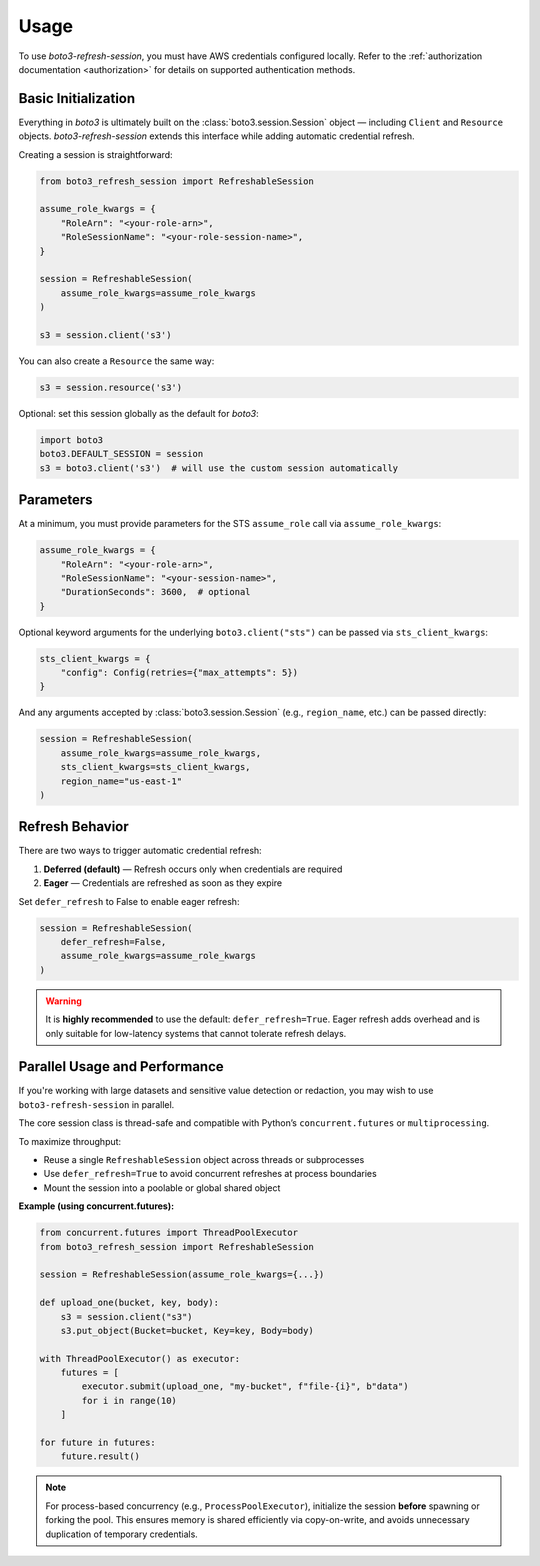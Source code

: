 .. _usage:

Usage
*****

To use `boto3-refresh-session`, you must have AWS credentials configured locally.  
Refer to the :ref:`authorization documentation <authorization>` for details on supported authentication methods.

Basic Initialization
--------------------

Everything in `boto3` is ultimately built on the :class:`boto3.session.Session` object — 
including ``Client`` and ``Resource`` objects.  
`boto3-refresh-session` extends this interface while adding automatic credential refresh.

Creating a session is straightforward:

.. code-block:: python

    from boto3_refresh_session import RefreshableSession

    assume_role_kwargs = {
        "RoleArn": "<your-role-arn>",
        "RoleSessionName": "<your-role-session-name>",
    }

    session = RefreshableSession(
        assume_role_kwargs=assume_role_kwargs
    )

    s3 = session.client('s3')

You can also create a ``Resource`` the same way:

.. code-block:: python

    s3 = session.resource('s3')

Optional: set this session globally as the default for `boto3`:

.. code-block:: python

    import boto3
    boto3.DEFAULT_SESSION = session
    s3 = boto3.client('s3')  # will use the custom session automatically

Parameters
----------

At a minimum, you must provide parameters for the STS ``assume_role`` call via ``assume_role_kwargs``:

.. code-block:: python

    assume_role_kwargs = {
        "RoleArn": "<your-role-arn>",
        "RoleSessionName": "<your-session-name>",
        "DurationSeconds": 3600,  # optional
    }

Optional keyword arguments for the underlying ``boto3.client("sts")`` can be passed via ``sts_client_kwargs``:

.. code-block:: python

    sts_client_kwargs = {
        "config": Config(retries={"max_attempts": 5})
    }

And any arguments accepted by :class:`boto3.session.Session` (e.g., ``region_name``, etc.) can be passed directly:

.. code-block:: python

    session = RefreshableSession(
        assume_role_kwargs=assume_role_kwargs,
        sts_client_kwargs=sts_client_kwargs,
        region_name="us-east-1"
    )

Refresh Behavior
----------------

There are two ways to trigger automatic credential refresh:

1. **Deferred (default)** — Refresh occurs only when credentials are required  
2. **Eager** — Credentials are refreshed as soon as they expire

Set ``defer_refresh`` to False to enable eager refresh:

.. code-block:: python

    session = RefreshableSession(
        defer_refresh=False,
        assume_role_kwargs=assume_role_kwargs
    )

.. warning::
    It is **highly recommended** to use the default: ``defer_refresh=True``.  
    Eager refresh adds overhead and is only suitable for low-latency systems that cannot tolerate refresh delays.

Parallel Usage and Performance
------------------------------

If you're working with large datasets and sensitive value detection or redaction, 
you may wish to use ``boto3-refresh-session`` in parallel.

The core session class is thread-safe and compatible with Python’s ``concurrent.futures`` or ``multiprocessing``.

To maximize throughput:

- Reuse a single ``RefreshableSession`` object across threads or subprocesses
- Use ``defer_refresh=True`` to avoid concurrent refreshes at process boundaries
- Mount the session into a poolable or global shared object

**Example (using concurrent.futures):**

.. code-block:: python

    from concurrent.futures import ThreadPoolExecutor
    from boto3_refresh_session import RefreshableSession

    session = RefreshableSession(assume_role_kwargs={...})

    def upload_one(bucket, key, body):
        s3 = session.client("s3")
        s3.put_object(Bucket=bucket, Key=key, Body=body)

    with ThreadPoolExecutor() as executor:
        futures = [
            executor.submit(upload_one, "my-bucket", f"file-{i}", b"data")
            for i in range(10)
        ]

    for future in futures:
        future.result()

.. note::

    For process-based concurrency (e.g., ``ProcessPoolExecutor``), initialize the session 
    **before** spawning or forking the pool. This ensures memory is shared efficiently via copy-on-write, 
    and avoids unnecessary duplication of temporary credentials.
